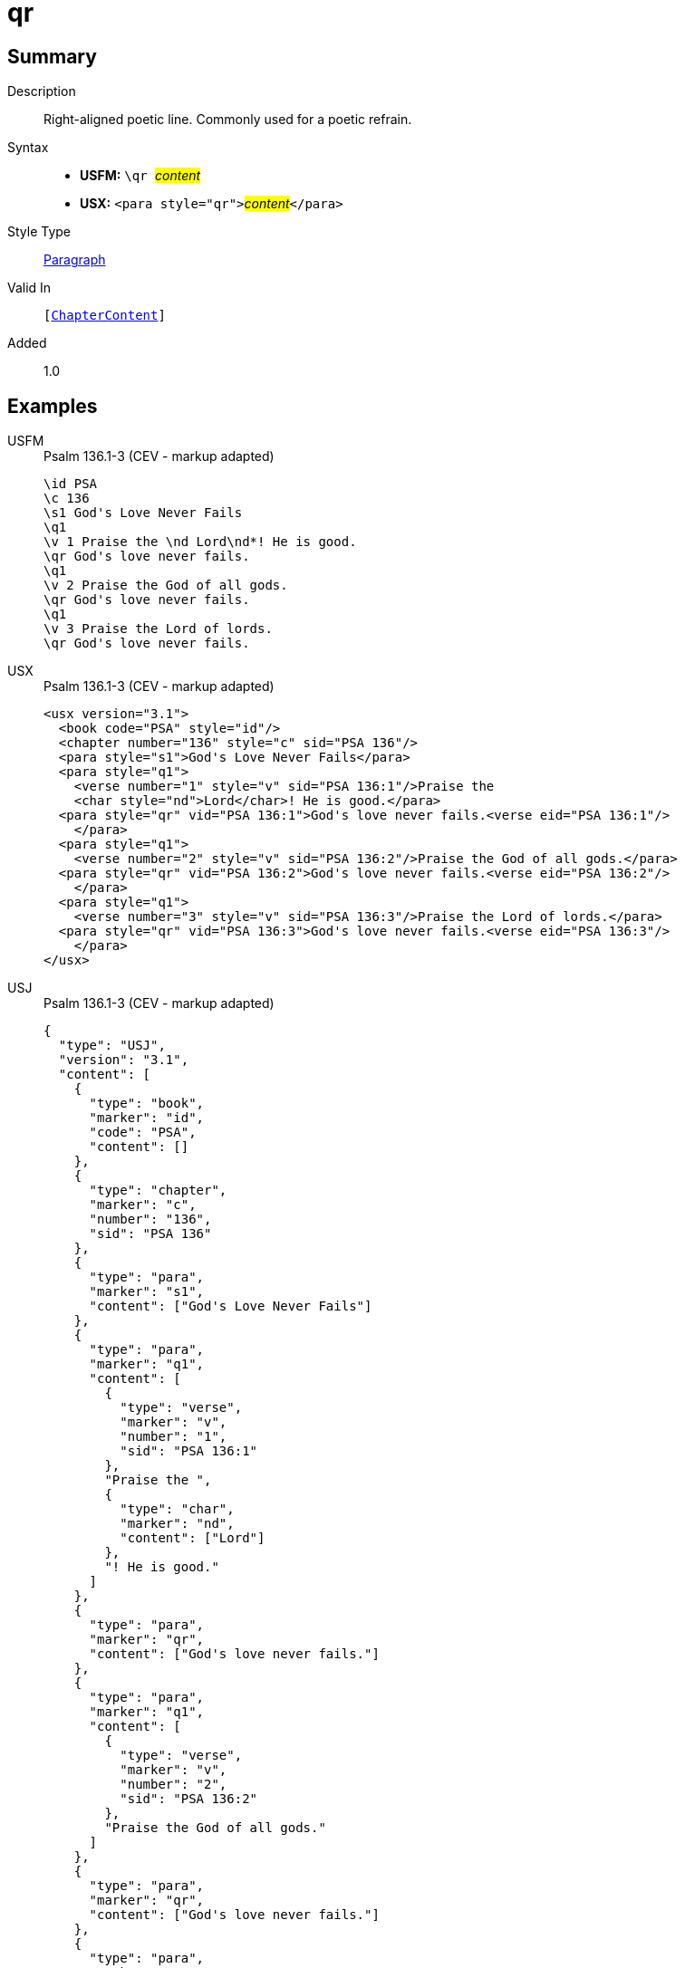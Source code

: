 = qr
:description: Right-aligned poetic line
:url-repo: https://github.com/usfm-bible/tcdocs/blob/main/markers/para/qr.adoc
:noindex:
ifndef::localdir[]
:source-highlighter: rouge
:localdir: ../
endif::[]
:imagesdir: {localdir}/images

// tag::public[]

== Summary

Description:: Right-aligned poetic line. Commonly used for a poetic refrain.
Syntax::
* *USFM:* ``++\qr ++``#__content__#
* *USX:* ``++<para style="qr">++``#__content__#``++</para>++``
Style Type:: xref:para:index.adoc[Paragraph]
Valid In:: `[xref:doc:index.adoc#doc-book-chapter-content[ChapterContent]]`
// tag::spec[]
Added:: 1.0
// end::spec[]

== Examples

[tabs]
======
USFM::
+
.Psalm 136.1-3 (CEV - markup adapted)
[source#src-usfm-para-qr_1,usfm,highlight=6;9;12]
----
\id PSA
\c 136
\s1 God's Love Never Fails
\q1
\v 1 Praise the \nd Lord\nd*! He is good.
\qr God's love never fails.
\q1
\v 2 Praise the God of all gods.
\qr God's love never fails.
\q1
\v 3 Praise the Lord of lords.
\qr God's love never fails.
----
USX::
+
.Psalm 136.1-3 (CEV - markup adapted)
[source#src-usx-para-qr_1,xml,highlight=8;12;16]
----
<usx version="3.1">
  <book code="PSA" style="id"/>
  <chapter number="136" style="c" sid="PSA 136"/>
  <para style="s1">God's Love Never Fails</para>
  <para style="q1">
    <verse number="1" style="v" sid="PSA 136:1"/>Praise the 
    <char style="nd">Lord</char>! He is good.</para>
  <para style="qr" vid="PSA 136:1">God's love never fails.<verse eid="PSA 136:1"/>
    </para>
  <para style="q1">
    <verse number="2" style="v" sid="PSA 136:2"/>Praise the God of all gods.</para>
  <para style="qr" vid="PSA 136:2">God's love never fails.<verse eid="PSA 136:2"/>
    </para>
  <para style="q1">
    <verse number="3" style="v" sid="PSA 136:3"/>Praise the Lord of lords.</para>
  <para style="qr" vid="PSA 136:3">God's love never fails.<verse eid="PSA 136:3"/>
    </para>
</usx>
----
USJ::
+
.Psalm 136.1-3 (CEV - markup adapted)
[source#src-usj-para-qr_1,json,highlight=]
----
{
  "type": "USJ",
  "version": "3.1",
  "content": [
    {
      "type": "book",
      "marker": "id",
      "code": "PSA",
      "content": []
    },
    {
      "type": "chapter",
      "marker": "c",
      "number": "136",
      "sid": "PSA 136"
    },
    {
      "type": "para",
      "marker": "s1",
      "content": ["God's Love Never Fails"]
    },
    {
      "type": "para",
      "marker": "q1",
      "content": [
        {
          "type": "verse",
          "marker": "v",
          "number": "1",
          "sid": "PSA 136:1"
        },
        "Praise the ",
        {
          "type": "char",
          "marker": "nd",
          "content": ["Lord"]
        },
        "! He is good."
      ]
    },
    {
      "type": "para",
      "marker": "qr",
      "content": ["God's love never fails."]
    },
    {
      "type": "para",
      "marker": "q1",
      "content": [
        {
          "type": "verse",
          "marker": "v",
          "number": "2",
          "sid": "PSA 136:2"
        },
        "Praise the God of all gods."
      ]
    },
    {
      "type": "para",
      "marker": "qr",
      "content": ["God's love never fails."]
    },
    {
      "type": "para",
      "marker": "q1",
      "content": [
        {
          "type": "verse",
          "marker": "v",
          "number": "3",
          "sid": "PSA 136:3"
        },
        "Praise the Lord of lords."
      ]
    },
    {
      "type": "para",
      "marker": "qr",
      "content": ["God's love never fails."]
    }
  ]
}
----
======

image::para/qr_1.jpg[Psalm 136.1-3 (CEV),300]

== Properties

TextType:: VerseText
TextProperties:: paragraph, publishable, vernacular, poetic

== Publication Issues

// end::public[]

== Discussion

